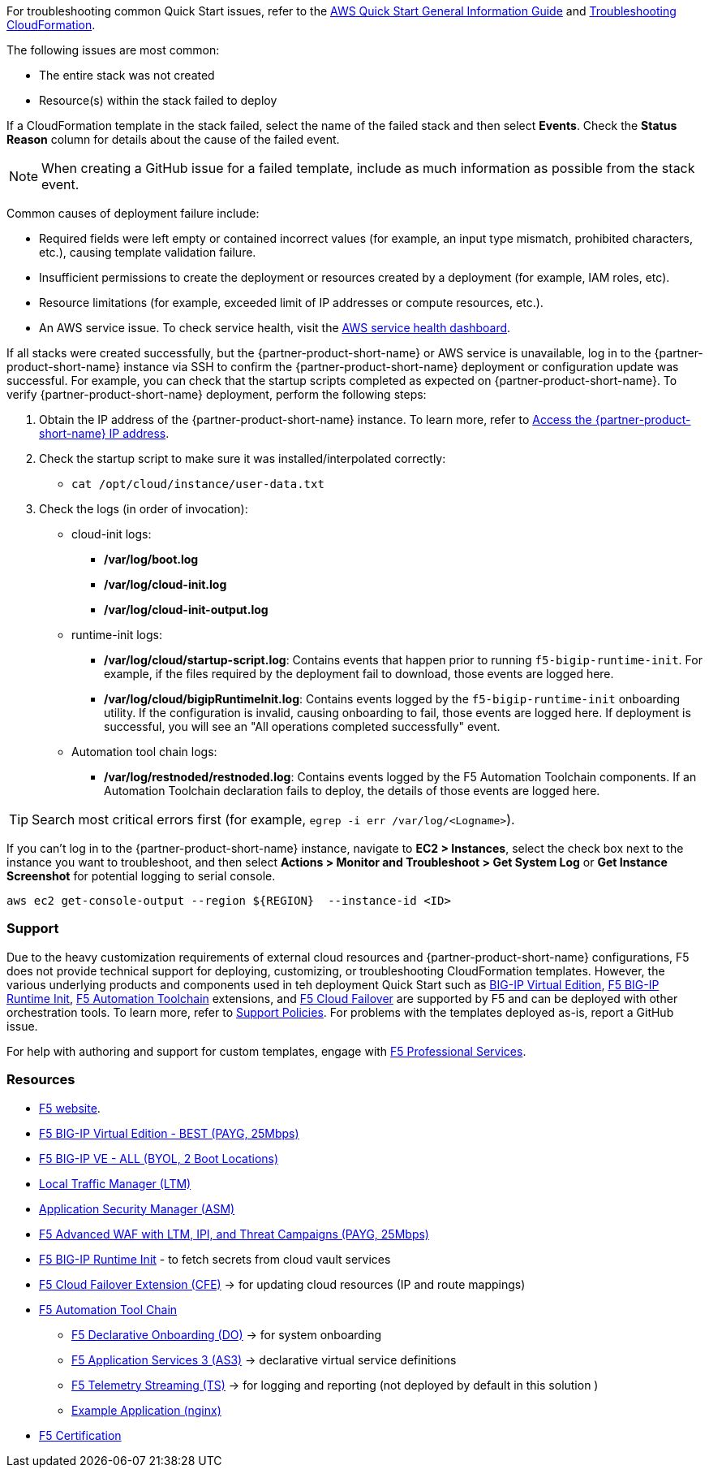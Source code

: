 For troubleshooting common Quick Start issues, refer to the https://fwd.aws/rA69w?[AWS Quick Start General Information Guide^] and https://docs.aws.amazon.com/AWSCloudFormation/latest/UserGuide/troubleshooting.html[Troubleshooting CloudFormation^].

// == Resources
// Uncomment section and add links to any external resources that are specified by the partner
The following issues are most common: 

- The entire stack was not created
- Resource(s) within the stack failed to deploy

If a CloudFormation template in the stack failed, select the name of the failed stack and then select *Events*. Check the *Status Reason* column for details about the cause of the failed event.

NOTE: When creating a GitHub issue for a failed template, include as much information as possible from the stack event.

Common causes of deployment failure include:

- Required fields were left empty or contained incorrect values (for example, an input type mismatch, prohibited characters, etc.), causing template validation failure.
- Insufficient permissions to create the deployment or resources created by a deployment (for example, IAM roles, etc). 
- Resource limitations (for example, exceeded limit of IP addresses or compute resources, etc.). 
- An AWS service issue. To check service health, visit the https://status.aws.amazon.com/[AWS service health dashboard^].

If all stacks were created successfully, but the {partner-product-short-name} or AWS service is unavailable, log in to the {partner-product-short-name} instance via SSH to confirm the {partner-product-short-name} deployment or configuration update was successful. For example, you can check that the startup scripts completed as expected on {partner-product-short-name}. To verify {partner-product-short-name} deployment, perform the following steps:

. Obtain the IP address of the {partner-product-short-name} instance. To learn more, refer to link:#_support[Access the {partner-product-short-name} IP address].
. Check the startup script to make sure it was installed/interpolated correctly:
  * ```cat /opt/cloud/instance/user-data.txt```
. Check the logs (in order of invocation):
  * cloud-init logs:
    ** */var/log/boot.log*
    ** */var/log/cloud-init.log*
    ** */var/log/cloud-init-output.log*
  * runtime-init logs:
    ** */var/log/cloud/startup-script.log*: Contains events that happen prior to running `f5-bigip-runtime-init`. For example, if the files required by the deployment fail to download, those events are logged here.
    ** */var/log/cloud/bigipRuntimeInit.log*: Contains events logged by the `f5-bigip-runtime-init` onboarding utility. If the configuration is invalid, causing onboarding to fail, those events are logged here. If deployment is successful, you will see an "All operations completed successfully" event.
  * Automation tool chain logs:
    ** */var/log/restnoded/restnoded.log*: Contains events logged by the F5 Automation Toolchain components. If an Automation Toolchain declaration fails to deploy, the details of those events are logged here.

TIP: Search most critical errors first (for example, `egrep -i err /var/log/<Logname>`).

If you can't log in to the {partner-product-short-name} instance, navigate to **EC2 > Instances**, select the check box next to the instance you want to troubleshoot, and then select **Actions > Monitor and Troubleshoot > Get System Log** or **Get Instance Screenshot** for potential logging to serial console.

[source,shell]
----
aws ec2 get-console-output --region ${REGION}  --instance-id <ID>
----

=== Support

Due to the heavy customization requirements of external cloud resources and {partner-product-short-name} configurations, F5 does not provide technical support for deploying, customizing, or troubleshooting CloudFormation templates. However, the various underlying products and components used in teh deployment Quick Start such as https://clouddocs.f5.com/cloud/public/v1/[BIG-IP Virtual Edition^], https://github.com/F5Networks/f5-bigip-runtime-init[F5 BIG-IP Runtime Init^], https://www.f5.com/pdf/products/automation-toolchain-overview.pdf[F5 Automation Toolchain^] extensions, and https://clouddocs.f5.com/products/extensions/f5-cloud-failover/latest/[F5 Cloud Failover^] are supported by F5 and can be deployed with other orchestration tools. To learn more, refer to https://www.f5.com/company/policies/support-policies[Support Policies^]. For problems with the templates deployed as-is, report a GitHub issue.

For help with authoring and support for custom templates, engage with https://www.f5.com/services/professional-services[F5 Professional Services^].


=== Resources
//Provide any other information of interest to users, especially focusing on areas where AWS or cloud usage differs from on-premises usage.

//_Add any other details that will help the customer use the software on AWS._

- https://www.f5.com/[F5 website].
- https://aws.amazon.com/marketplace/pp/prodview-v2lgyijcawiti[F5 BIG-IP Virtual Edition - BEST (PAYG, 25Mbps)]
- https://aws.amazon.com/marketplace/pp/prodview-73utu5c5sfyyc[F5 BIG-IP VE - ALL (BYOL, 2 Boot Locations)]
- https://www.f5.com/products/big-ip-services/local-traffic-manager[Local Traffic Manager (LTM)]
- https://www.f5.com/products/security/advanced-waf[Application Security Manager (ASM)]
- https://aws.amazon.com/marketplace/pp/prodview-cs4qijwjf3ijs[F5 Advanced WAF with LTM, IPI, and Threat Campaigns (PAYG, 25Mbps)]
- https://github.com/f5networks/f5-bigip-runtime-init[F5 BIG-IP Runtime Init] - to fetch secrets from cloud vault services
- https://clouddocs.f5.com/products/extensions/f5-cloud-failover/latest/[F5 Cloud Failover Extension (CFE)] -> for updating cloud resources (IP and route mappings)
- https://www.f5.com/pdf/products/automation-toolchain-overview.pdf[ F5 Automation Tool Chain]
*  https://clouddocs.f5.com/products/extensions/f5-declarative-onboarding/latest/[F5 Declarative Onboarding (DO)] -> for system onboarding
*  https://clouddocs.f5.com/products/extensions/f5-appsvcs-extension/latest/[F5 Application Services 3 (AS3)] -> declarative virtual service definitions
*  https://clouddocs.f5.com/products/extensions/f5-telemetry-streaming/latest/[F5 Telemetry Streaming (TS)] -> for logging and reporting (not deployed by default in this solution )
* https://github.com/f5devcentral/f5-demo-httpd[Example Application (nginx)]
- https://www.f5.com/services/certification[F5 Certification]

